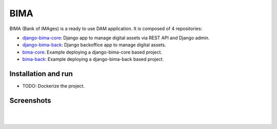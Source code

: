 ====
BIMA
====

BIMA (Bank of IMAges) is a ready to use DAM application. It is composed of 4 repositories:

* `django-bima-core <https://github.com/AjuntamentdeBarcelona/django-bima-core>`_: Django app to manage digital assets via REST API and Django admin.
* `django-bima-back <https://github.com/AjuntamentdeBarcelona/django-bima-back>`_: Django backoffice app to manage digital assets.
* `bima-core <https://github.com/AjuntamentdeBarcelona/bima-core>`_: Example deploying a django-bima-core based project.
* `bima-back <https://github.com/AjuntamentdeBarcelona/bima-back>`_: Example deploying a django-bima-back based project.


Installation and run
--------------------

* TODO: Dockerize the project.


Screenshots
-----------

.. image:: images/list.png
   :alt: List of images

|

.. image:: images/detail.png
   :alt: Detail of an image

|

.. image:: images/admin.png
   :alt: Administration
